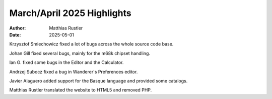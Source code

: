 ===========================
March/April 2025 Highlights
===========================

:Author:   Matthias Rustler
:Date:     2025-05-01

Krzysztof Smiechowicz fixed a lot of bugs across the whole
source code base.

Johan Gill fixed several bugs, mainly for the m68k chipset handling.

Ian G. fixed some bugs in the Editor and the Calculator.

Andrzej Subocz fixed a bug in Wanderer's Preferences editor.

Javier Alaguero added support for the Basque language and provided some
catalogs.

Matthias Rustler translated the website to HTML5 and removed PHP.
